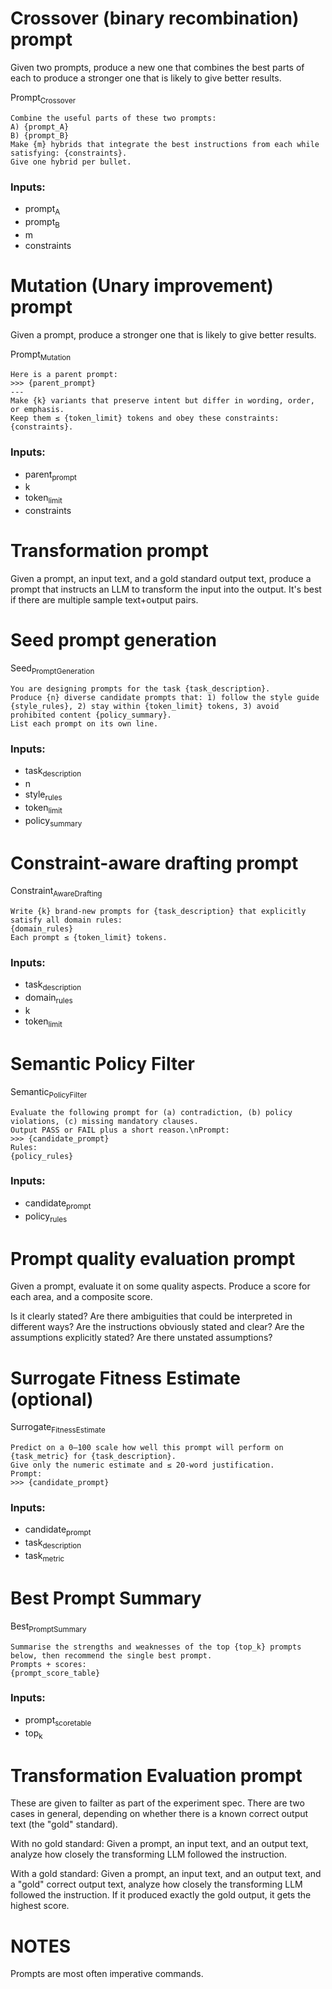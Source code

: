 * Crossover (binary recombination) prompt

  Given two prompts, produce a new one that combines the best parts of each
  to produce a stronger one that is likely to give better results.


  Prompt_Crossover
  #+begin_src text
      Combine the useful parts of these two prompts:
      A) {prompt_A}
      B) {prompt_B}
      Make {m} hybrids that integrate the best instructions from each while satisfying: {constraints}.
      Give one hybrid per bullet.
  #+end_src

***  Inputs:

    * prompt_A
    * prompt_B
    * m
    * constraints

* Mutation (Unary improvement) prompt

   Given a prompt, produce a stronger one that is likely to give better results.

   Prompt_Mutation
   #+begin_src text
      Here is a parent prompt:
      >>> {parent_prompt}
      ---
      Make {k} variants that preserve intent but differ in wording, order, or emphasis.
      Keep them ≤ {token_limit} tokens and obey these constraints: {constraints}.
   #+end_src

***  Inputs:
    * parent_prompt
    * k
    * token_limit
    * constraints

* Transformation prompt

   Given a prompt, an input text, and a gold standard output text,
   produce a prompt that instructs an LLM to transform the input into the output.
   It's best if there are multiple sample text+output pairs.

* Seed prompt generation


  Seed_Prompt_Generation
  #+begin_src text
          You are designing prompts for the task {task_description}.
          Produce {n} diverse candidate prompts that: 1) follow the style guide {style_rules}, 2) stay within {token_limit} tokens, 3) avoid prohibited content {policy_summary}.
          List each prompt on its own line.
  #+end_src

*** Inputs:
    * task_description
    * n
    * style_rules
    * token_limit
    * policy_summary


* Constraint-aware drafting prompt

  Constraint_Aware_Drafting
  #+begin_src text
    Write {k} brand-new prompts for {task_description} that explicitly satisfy all domain rules:
    {domain_rules}
    Each prompt ≤ {token_limit} tokens.
  #+end_src

*** Inputs:
    * task_description
    * domain_rules
    * k
    * token_limit


* Semantic Policy Filter

  Semantic_Policy_Filter
  #+begin_src text
  Evaluate the following prompt for (a) contradiction, (b) policy violations, (c) missing mandatory clauses.
  Output PASS or FAIL plus a short reason.\nPrompt:
  >>> {candidate_prompt}
  Rules:
  {policy_rules}
  #+end_src

*** Inputs:
     * candidate_prompt
     * policy_rules

* Prompt quality evaluation prompt

  Given a prompt, evaluate it on some quality aspects.
  Produce a score for each area, and a composite score.

  Is it clearly stated?
  Are there ambiguities that could be interpreted in different ways?
  Are the instructions obviously stated and clear?
  Are the assumptions explicitly stated?
  Are there unstated assumptions?

* Surrogate Fitness Estimate (optional)

  Surrogate_Fitness_Estimate
  #+begin_src text
      Predict on a 0–100 scale how well this prompt will perform on {task_metric} for {task_description}.
      Give only the numeric estimate and ≤ 20-word justification.
      Prompt:
      >>> {candidate_prompt}
  #+end_src


*** Inputs:
    * candidate_prompt
    * task_description
    * task_metric

* Best Prompt Summary

  Best_Prompt_Summary
  #+begin_src text
      Summarise the strengths and weaknesses of the top {top_k} prompts below, then recommend the single best prompt.
      Prompts + scores:
      {prompt_score_table}
  #+end_src

*** Inputs:
     * prompt_score_table
     * top_k

* Transformation Evaluation prompt

  These are given to failter as part of the experiment spec.
  There are two cases in general, depending on whether there is a known
  correct output text (the "gold" standard).

  With no gold standard:
  Given a prompt, an input text, and an output text,
  analyze how closely the transforming LLM followed the instruction.

  With a gold standard:
  Given a prompt, an input text, and an output text, and a "gold" correct output text,
  analyze how closely the transforming LLM followed the instruction.
  If it produced exactly the gold output, it gets the highest score.


* NOTES

Prompts are most often imperative commands.
